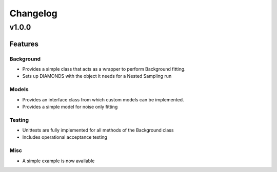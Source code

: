 #########
Changelog
#########

******
v1.0.0
******

Features
========

Background
----------

+ Provides a simple class that acts as a wrapper to perform Background fitting.
+ Sets up DIAMONDS with the object it needs for a Nested Sampling run

Models
------

+ Provides an interface class from which custom models can be implemented.
+ Provides a simple model for noise only fitting

Testing
-------

+ Unittests are fully implemented for all methods of the Background class
+ Includes operational acceptance testing

Misc
----

+ A simple example is now available